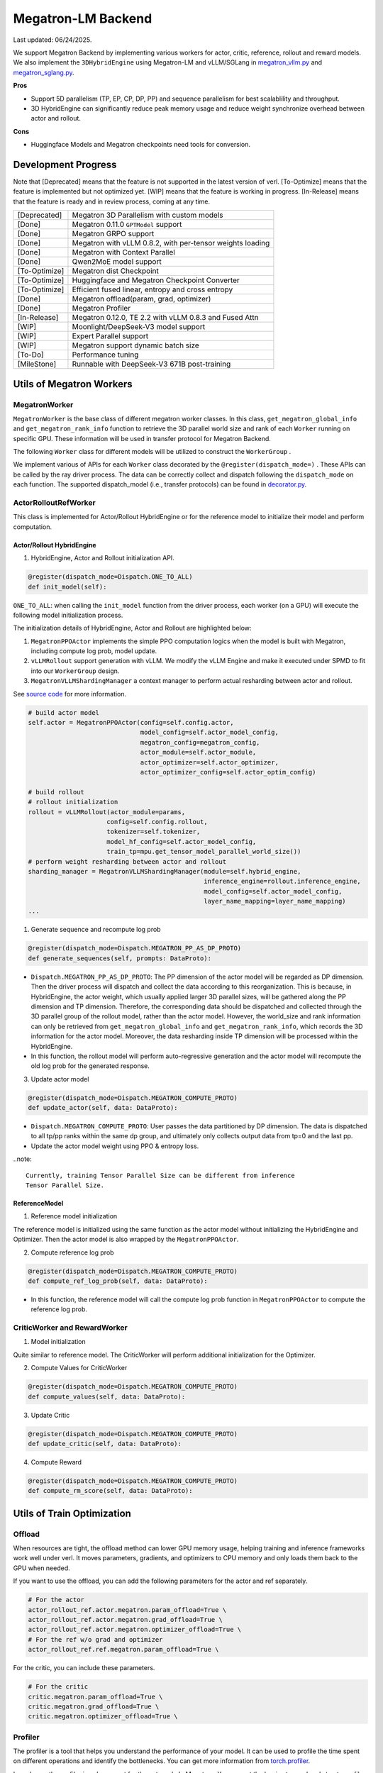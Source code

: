 Megatron-LM Backend
===================

Last updated: 06/24/2025.

We support Megatron Backend by implementing various workers for actor,
critic, reference, rollout and reward models. We also implement the
``3DHybridEngine`` using Megatron-LM and vLLM/SGLang in
`megatron_vllm.py <https://github.com/volcengine/verl/blob/main/verl/workers/sharding_manager/megatron_vllm.py>`_
and `megatron_sglang.py <https://github.com/volcengine/verl/blob/main/verl/workers/sharding_manager/megatron_sglang.py>`_.

**Pros**

- Support 5D parallelism (TP, EP, CP, DP, PP) and sequence parallelism
  for best scalablility and throughput.
- 3D HybridEngine can significantly reduce peak memory usage and reduce
  weight synchronize overhead between actor and rollout.

**Cons**

- Huggingface Models and Megatron checkpoints need tools for conversion.


Development Progress
--------------------


Note that [Deprecated] means that the feature is not supported in the latest
version of verl.
[To-Optimize] means that the feature is implemented but not optimized yet.
[WIP] means that the feature is working in progress.
[In-Release] means that the feature is ready and in review process,
coming at any time.


+---------------+-----------------------------------------------------------+
| [Deprecated]  | Megatron 3D Parallelism with custom models                |
+---------------+-----------------------------------------------------------+
| [Done]        | Megatron 0.11.0 ``GPTModel`` support                      |
+---------------+-----------------------------------------------------------+
| [Done]        | Megatron GRPO support                                     |
+---------------+-----------------------------------------------------------+
| [Done]        | Megatron with vLLM 0.8.2, with per-tensor weights loading |
+---------------+-----------------------------------------------------------+
| [Done]        | Megatron with Context Parallel                            |
+---------------+-----------------------------------------------------------+
| [Done]        | Qwen2MoE model support                                    |
+---------------+-----------------------------------------------------------+
| [To-Optimize] | Megatron dist Checkpoint                                  |
+---------------+-----------------------------------------------------------+
| [To-Optimize] | Huggingface and Megatron Checkpoint Converter             |
+---------------+-----------------------------------------------------------+
| [To-Optimize] | Efficient fused linear, entropy and cross entropy         |
+---------------+-----------------------------------------------------------+
| [Done]        | Megatron offload(param, grad, optimizer)                  |
+---------------+-----------------------------------------------------------+
| [Done]        | Megatron Profiler                                         |
+---------------+-----------------------------------------------------------+
| [In-Release]  | Megatron 0.12.0, TE 2.2 with vLLM 0.8.3 and Fused Attn    |
+---------------+-----------------------------------------------------------+
| [WIP]         | Moonlight/DeepSeek-V3 model support                       |
+---------------+-----------------------------------------------------------+
| [WIP]         | Expert Parallel support                                   |
+---------------+-----------------------------------------------------------+
| [WIP]         | Megatron support dynamic batch size                       |
+---------------+-----------------------------------------------------------+
| [To-Do]       | Performance tuning                                        |
+---------------+-----------------------------------------------------------+
| [MileStone]   | Runnable with DeepSeek-V3 671B post-training              |
+---------------+-----------------------------------------------------------+



Utils of Megatron Workers
-------------------------

MegatronWorker
^^^^^^^^^^^^^^

``MegatronWorker`` is the base class of different megatron worker
classes. In this class, ``get_megatron_global_info`` and
``get_megatron_rank_info`` function to retrieve the 3D parallel world
size and rank of each ``Worker`` running on specific GPU. These information
will be used in transfer protocol for Megatron Backend.

The following ``Worker`` class for different models will be utilized to
construct the ``WorkerGroup`` .

We implement various of APIs for each ``Worker`` class decorated by the
``@register(dispatch_mode=)`` . These APIs can be called by the ray
driver process. The data can be correctly collect and dispatch following
the ``dispatch_mode`` on each function. The supported dispatch_model
(i.e., transfer protocols) can be found in `decorator.py <https://github.com/volcengine/verl/blob/main/verl/single_controller/base/decorator.py>`_.

ActorRolloutRefWorker
^^^^^^^^^^^^^^^^^^^^^

This class is implemented for Actor/Rollout HybridEngine or for the
reference model to initialize their model and perform computation.

Actor/Rollout HybridEngine
''''''''''''''''''''''''''

1. HybridEngine, Actor and Rollout initialization API.

.. code:: python

   @register(dispatch_mode=Dispatch.ONE_TO_ALL)
   def init_model(self):

``ONE_TO_ALL``: when calling the ``init_model`` function from the driver
process, each worker (on a GPU) will execute the following model
initialization process.

The initialization details of HybridEngine, Actor and Rollout are
highlighted below:

1. ``MegatronPPOActor`` implements the simple PPO computation logics
   when the model is built with Megatron, including compute log prob,
   model update.
2. ``vLLMRollout`` support generation with vLLM. We modify the vLLM
   Engine and make it executed under SPMD to fit into our
   ``WorkerGroup`` design.
3. ``MegatronVLLMShardingManager`` a context manager to perform actual
   resharding between actor and rollout.

See `source code <https://github.com/volcengine/verl/blob/main/verl/workers/megatron_workers.py#L63>`_ for more information.

.. code:: python

   # build actor model
   self.actor = MegatronPPOActor(config=self.config.actor,
                                 model_config=self.actor_model_config,
                                 megatron_config=megatron_config,
                                 actor_module=self.actor_module,
                                 actor_optimizer=self.actor_optimizer,
                                 actor_optimizer_config=self.actor_optim_config)

   # build rollout
   # rollout initialization
   rollout = vLLMRollout(actor_module=params,
                        config=self.config.rollout,
                        tokenizer=self.tokenizer,
                        model_hf_config=self.actor_model_config,
                        train_tp=mpu.get_tensor_model_parallel_world_size())
   # perform weight resharding between actor and rollout
   sharding_manager = MegatronVLLMShardingManager(module=self.hybrid_engine,
                                                  inference_engine=rollout.inference_engine,
                                                  model_config=self.actor_model_config,
                                                  layer_name_mapping=layer_name_mapping)
   ...

1. Generate sequence and recompute log prob

.. code:: python

   @register(dispatch_mode=Dispatch.MEGATRON_PP_AS_DP_PROTO)
   def generate_sequences(self, prompts: DataProto):

- ``Dispatch.MEGATRON_PP_AS_DP_PROTO``: The PP dimension of the actor
  model will be regarded as DP dimension. Then the driver process will
  dispatch and collect the data according to this reorganization. This
  is because, in HybridEngine, the actor weight, which usually applied
  larger 3D parallel sizes, will be gathered along the PP dimension and
  TP dimension. Therefore, the corresponding data should be dispatched
  and collected through the 3D parallel group of the rollout model,
  rather than the actor model. However, the world_size and rank
  information can only be retrieved from ``get_megatron_global_info`` and
  ``get_megatron_rank_info``, which records the 3D information for the
  actor model. Moreover, the data resharding inside TP dimension will be
  processed within the HybridEngine.

- In this function, the rollout model will perform auto-regressive
  generation and the actor model will recompute the old log prob for the
  generated response.

3. Update actor model

.. code:: python

   @register(dispatch_mode=Dispatch.MEGATRON_COMPUTE_PROTO)
   def update_actor(self, data: DataProto):

- ``Dispatch.MEGATRON_COMPUTE_PROTO``: User passes the data partitioned
  by DP dimension. The data is dispatched to all tp/pp ranks within the
  same dp group, and ultimately only collects output data from tp=0 and
  the last pp.
- Update the actor model weight using PPO & entropy loss.


..note:: 

   Currently, training Tensor Parallel Size can be different from inference
   Tensor Parallel Size.


ReferenceModel
''''''''''''''

1. Reference model initialization

The reference model is initialized using the same function as the actor
model without initializing the HybridEngine and Optimizer. Then the
actor model is also wrapped by the ``MegatronPPOActor``.

2. Compute reference log prob

.. code:: python

   @register(dispatch_mode=Dispatch.MEGATRON_COMPUTE_PROTO)
   def compute_ref_log_prob(self, data: DataProto):

- In this function, the reference model will call the compute log prob
  function in ``MegatronPPOActor`` to compute the reference log prob.

CriticWorker and RewardWorker
^^^^^^^^^^^^^^^^^^^^^^^^^^^^^

1. Model initialization

Quite similar to reference model. The CriticWorker will perform
additional initialization for the Optimizer.

2. Compute Values for CriticWorker

.. code:: python

   @register(dispatch_mode=Dispatch.MEGATRON_COMPUTE_PROTO)
   def compute_values(self, data: DataProto):

3. Update Critic

.. code:: python

   @register(dispatch_mode=Dispatch.MEGATRON_COMPUTE_PROTO)
   def update_critic(self, data: DataProto):

4. Compute Reward

.. code:: python

   @register(dispatch_mode=Dispatch.MEGATRON_COMPUTE_PROTO)
   def compute_rm_score(self, data: DataProto):


Utils of Train Optimization
---------------------------

Offload
^^^^^^^
When resources are tight, the offload method can lower GPU memory 
usage, helping training and inference frameworks work well under verl. 
It moves parameters, gradients, and optimizers to CPU memory and only 
loads them back to the GPU when needed.

If you want to use the offload, you can add the following parameters 
for the actor and ref separately. 

.. code:: python

   # For the actor
   actor_rollout_ref.actor.megatron.param_offload=True \
   actor_rollout_ref.actor.megatron.grad_offload=True \
   actor_rollout_ref.actor.megatron.optimizer_offload=True \
   # For the ref w/o grad and optimizer
   actor_rollout_ref.ref.megatron.param_offload=True \


For the critic, you can include these parameters.

.. code:: python

   # For the critic
   critic.megatron.param_offload=True \
   critic.megatron.grad_offload=True \
   critic.megatron.optimizer_offload=True \

Profiler
^^^^^^^^

The profiler is a tool that helps you understand the performance of your 
model. It can be used to profile the time spent on different operations 
and identify the bottlenecks. You can get more information from 
`torch.profiler <https://pytorch.org/docs/stable/profiler.html>`_.

In verl, now the profiler is only support for the actor role In Megatron. You can set 
the begin step and end step to profile. Notice, one step means one gradient update. And 
the profile result will be saved in the save_path. If you just want to profile in the 
specific rank, you can set the profile_ranks, by default, it will be [0].

.. code:: python

   actor_rollout_ref.actor.profile.use_profile=True \
   actor_rollout_ref.actor.profile.profile_ranks=[0] \
   actor_rollout_ref.actor.profile.step_start=0 \
   actor_rollout_ref.actor.profile.step_end=1 \
   actor_rollout_ref.actor.profile.save_path="./profile"


Related MCore Document
----------------------

There is also a detailed document of using MCore to train different
kinds of models, please refer to `MCore Document <https://github.com/volcengine/verl/blob/main/verl/models/mcore/readme.md>`_.
